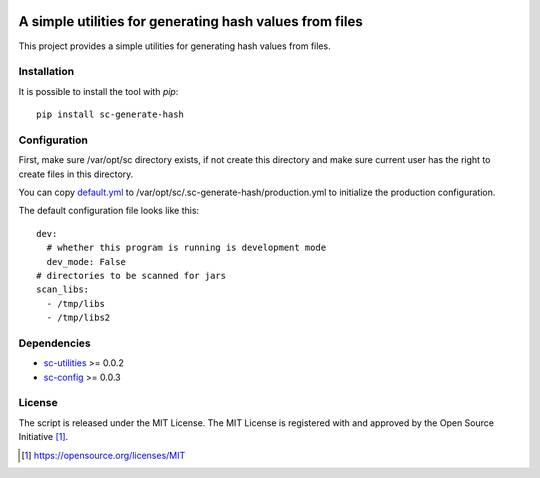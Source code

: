 .. image:: https://badge.fury.io/py/sc-generate-hash.svg
    :target: https://badge.fury.io/py/sc-generate-hash
.. image:: https://img.shields.io/pypi/pyversions/sc-generate-hash
    :alt: PyPI - Python Version

A simple utilities for generating hash values from files
========================================================

This project provides a simple utilities for generating hash values from files.


Installation
------------

It is possible to install the tool with `pip`::

    pip install sc-generate-hash

Configuration
-------------

First, make sure /var/opt/sc directory exists, if not create this directory and make sure current user has the right
to create files in this directory.

You can copy `default.yml <https://github.com/Scott-Lau/sc-generate-hash/blob/master/sc_hash/tests/sample_config/default.yml>`_
to /var/opt/sc/.sc-generate-hash/production.yml to initialize the production configuration.

The default configuration file looks like this::

    dev:
      # whether this program is running is development mode
      dev_mode: False
    # directories to be scanned for jars
    scan_libs:
      - /tmp/libs
      - /tmp/libs2


Dependencies
------------

* `sc-utilities <https://github.com/Scott-Lau/sc-utilities>`_ >= 0.0.2
* `sc-config <https://github.com/Scott-Lau/sc-config>`_ >= 0.0.3

License
-------

The script is released under the MIT License.  The MIT License is registered
with and approved by the Open Source Initiative [1]_.

.. [1] https://opensource.org/licenses/MIT

